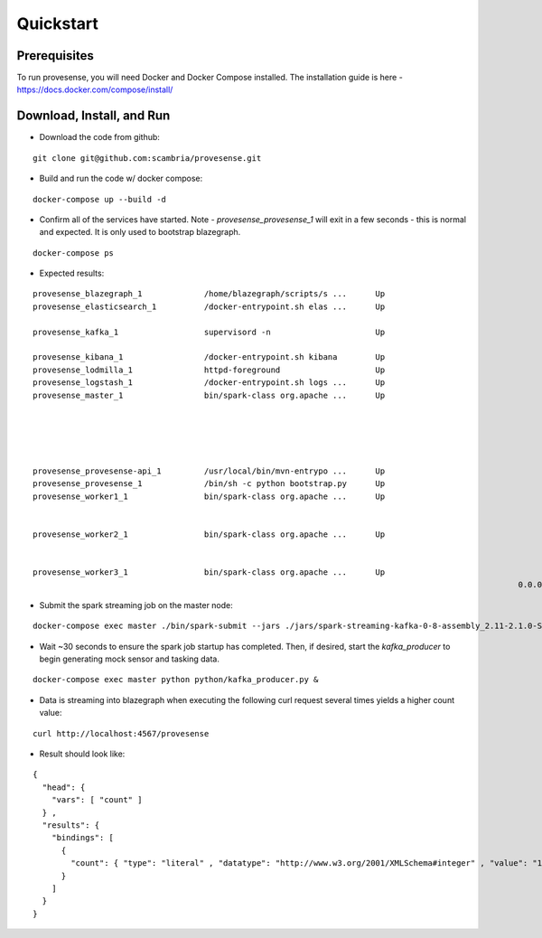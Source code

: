 Quickstart
==========

Prerequisites
-------------
To run provesense, you will need Docker and Docker Compose installed. The installation guide is here - https://docs.docker.com/compose/install/

Download, Install, and Run
--------------------------

- Download the code from github: 

::

   git clone git@github.com:scambria/provesense.git

- Build and run the code w/ docker compose:

::

   docker-compose up --build -d

- Confirm all of the services have started. Note - `provesense_provesense_1` will exit in a few seconds - this is normal and expected. It is only used to bootstrap blazegraph. 

::

   docker-compose ps

- Expected results:

::

      provesense_blazegraph_1             /home/blazegraph/scripts/s ...      Up                                  0.0.0.0:9999->9999/tcp            
      provesense_elasticsearch_1          /docker-entrypoint.sh elas ...      Up                                  0.0.0.0:9200->9200/tcp,           
                                                                                                                  0.0.0.0:9300->9300/tcp            
      provesense_kafka_1                  supervisord -n                      Up                                  0.0.0.0:2181->2181/tcp,           
                                                                                                                  0.0.0.0:9092->9092/tcp            
      provesense_kibana_1                 /docker-entrypoint.sh kibana        Up                                  0.0.0.0:5601->5601/tcp            
      provesense_lodmilla_1               httpd-foreground                    Up                                  0.0.0.0:9998->80/tcp              
      provesense_logstash_1               /docker-entrypoint.sh logs ...      Up                                  0.0.0.0:5000->5000/tcp            
      provesense_master_1                 bin/spark-class org.apache ...      Up                                  0.0.0.0:4040->4040/tcp,           
                                                                                                                  0.0.0.0:6066->6066/tcp, 7001/tcp, 
                                                                                                                  7002/tcp, 7003/tcp, 7004/tcp,     
                                                                                                                  7005/tcp, 7006/tcp,               
                                                                                                                  0.0.0.0:7077->7077/tcp,           
                                                                                                                  0.0.0.0:8080->8080/tcp            
      provesense_provesense-api_1         /usr/local/bin/mvn-entrypo ...      Up                                  0.0.0.0:4567->4567/tcp            
      provesense_provesense_1             /bin/sh -c python bootstrap.py      Up                                                                    
      provesense_worker1_1                bin/spark-class org.apache ...      Up                                  7012/tcp, 7013/tcp, 7014/tcp,     
                                                                                                                  7015/tcp, 7016/tcp,               
                                                                                                                  0.0.0.0:8081->8081/tcp, 8881/tcp  
      provesense_worker2_1                bin/spark-class org.apache ...      Up                                  7012/tcp, 7013/tcp, 7014/tcp,     
                                                                                                                  7015/tcp, 7016/tcp,               
                                                                                                                  0.0.0.0:8082->8081/tcp, 8881/tcp  
      provesense_worker3_1                bin/spark-class org.apache ...      Up                                  7012/tcp, 7013/tcp, 7014/tcp,     
                                                                                                            0.0.0.0:8083->8081/tcp, 8881/tcp  

- Submit the spark streaming job on the master node: 

::

   docker-compose exec master ./bin/spark-submit --jars ./jars/spark-streaming-kafka-0-8-assembly_2.11-2.1.0-SNAPSHOT.jar python/direct_stream.py kafka:9092 provesense.inbound &

- Wait ~30 seconds to ensure the spark job startup has completed. Then, if desired, start the `kafka_producer` to begin generating mock sensor and tasking data. 

::

   docker-compose exec master python python/kafka_producer.py &

- Data is streaming into blazegraph when executing the following curl request several times yields a higher count value: 

::

   curl http://localhost:4567/provesense

- Result should look like: 

::

   {
     "head": {
       "vars": [ "count" ]
     } ,
     "results": {
       "bindings": [
         {
           "count": { "type": "literal" , "datatype": "http://www.w3.org/2001/XMLSchema#integer" , "value": "12763" }
         }
       ]
     }
   }
   
